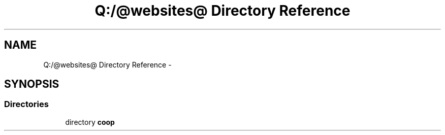 .TH "Q:/@websites@ Directory Reference" 3 "Wed Jul 17 2013" "Version 4.11" "Xortify Honeypot PHP Library" \" -*- nroff -*-
.ad l
.nh
.SH NAME
Q:/@websites@ Directory Reference \- 
.SH SYNOPSIS
.br
.PP
.SS "Directories"

.in +1c
.ti -1c
.RI "directory \fBcoop\fP"
.br
.in -1c
